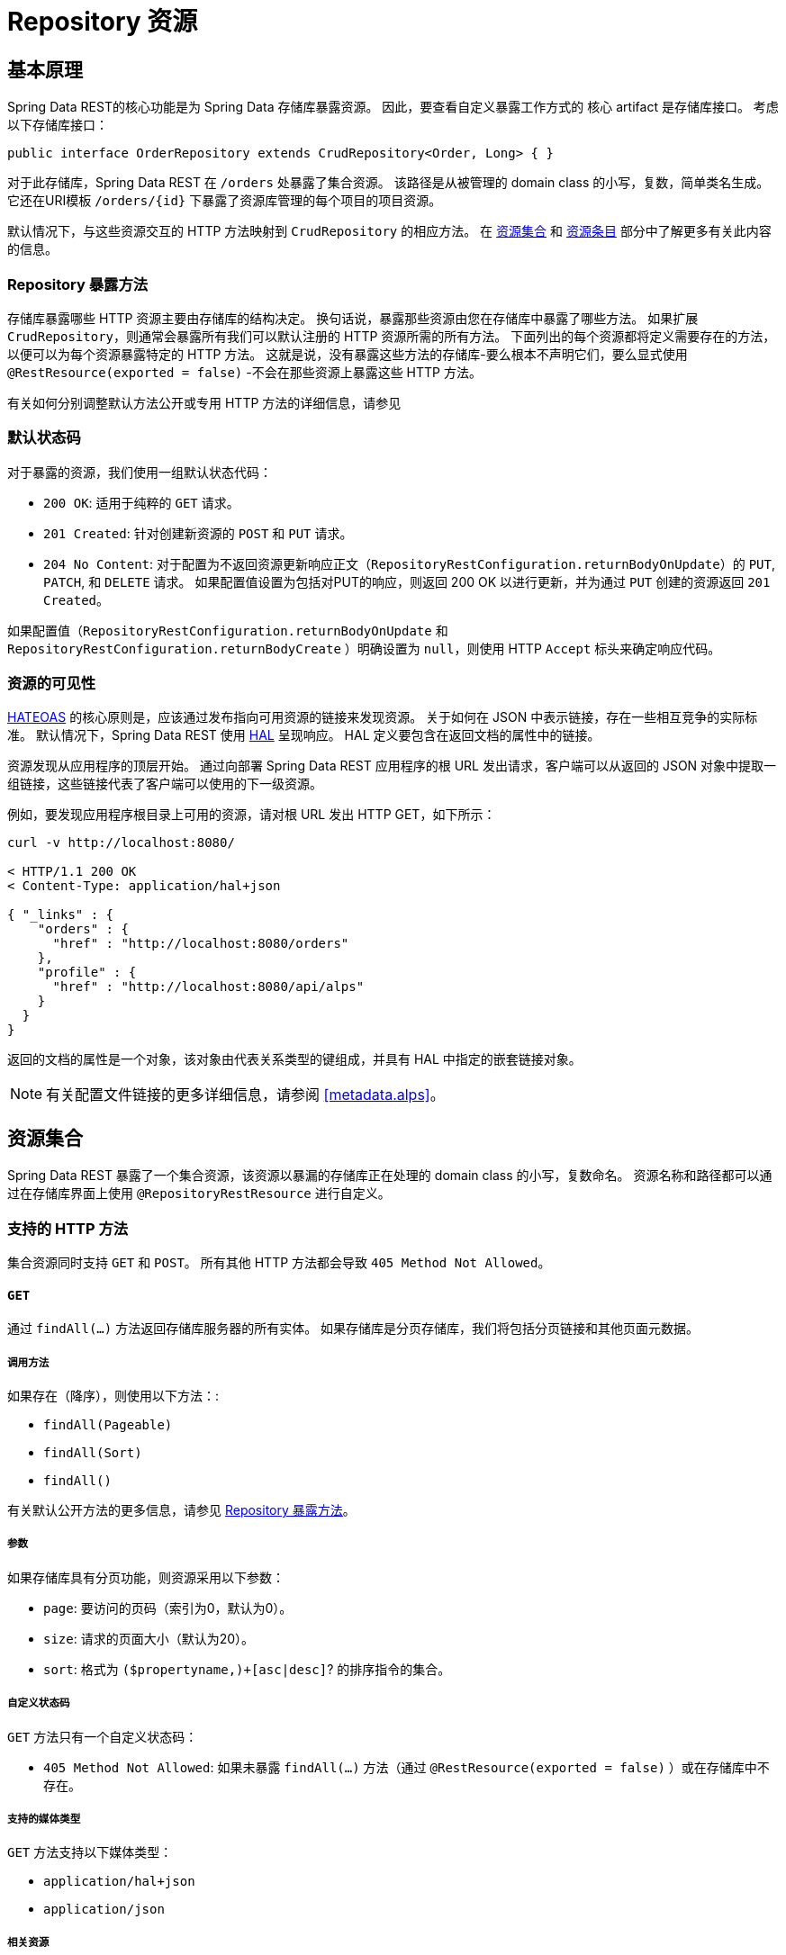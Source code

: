 [[repository-resources]]
= Repository 资源

[[repository-resources.fundamentals]]
== 基本原理

Spring Data REST的核心功能是为 Spring Data 存储库暴露资源。 因此，要查看自定义暴露工作方式的 核心 artifact 是存储库接口。 考虑以下存储库接口：

====
[source]
----
public interface OrderRepository extends CrudRepository<Order, Long> { }
----
====

对于此存储库，Spring Data REST 在  `/orders` 处暴露了集合资源。 该路径是从被管理的 domain class 的小写，复数，简单类名生成。 它还在URI模板  `/orders/{id}`  下暴露了资源库管理的每个项目的项目资源。

默认情况下，与这些资源交互的 HTTP 方法映射到 `CrudRepository` 的相应方法。 在 <<repository-resources.collection-resource,资源集合>>  和 <<repository-resources.item-resource,资源条目>> 部分中了解更多有关此内容的信息。

[[repository-resources.methods]]
=== Repository 暴露方法

存储库暴露哪些 HTTP 资源主要由存储库的结构决定。 换句话说，暴露那些资源由您在存储库中暴露了哪些方法。 如果扩展 `CrudRepository`，则通常会暴露所有我们可以默认注册的 HTTP 资源所需的所有方法。
下面列出的每个资源都将定义需要存在的方法，以便可以为每个资源暴露特定的 HTTP 方法。 这就是说，没有暴露这些方法的存储库-要么根本不声明它们，要么显式使用  `@RestResource(exported = false)`  -不会在那些资源上暴露这些 HTTP 方法。

有关如何分别调整默认方法公开或专用 HTTP 方法的详细信息，请参见

[[repository-resources.default-status-codes]]
=== 默认状态码

对于暴露的资源，我们使用一组默认状态代码：

* `200 OK`: 适用于纯粹的 `GET` 请求。
* `201 Created`: 针对创建新资源的 `POST` 和 `PUT` 请求。
* `204 No Content`: 对于配置为不返回资源更新响应正文（`RepositoryRestConfiguration.returnBodyOnUpdate`）的  `PUT`, `PATCH`, 和 `DELETE` 请求。 如果配置值设置为包括对PUT的响应，则返回 200 OK 以进行更新，并为通过 `PUT` 创建的资源返回 `201 Created`。

如果配置值（`RepositoryRestConfiguration.returnBodyOnUpdate` 和 `RepositoryRestConfiguration.returnBodyCreate` ）明确设置为 `null`，则使用 HTTP `Accept` 标头来确定响应代码。

[[repository-resources.resource-discoverability]]
=== 资源的可见性

https://spring.io/understanding/HATEOAS[HATEOAS] 的核心原则是，应该通过发布指向可用资源的链接来发现资源。 关于如何在 JSON 中表示链接，存在一些相互竞争的实际标准。 默认情况下，Spring Data REST 使用  https://tools.ietf.org/html/draft-kelly-json-hal[HAL]  呈现响应。 HAL 定义要包含在返回文档的属性中的链接。

资源发现从应用程序的顶层开始。 通过向部署 Spring Data REST 应用程序的根 URL 发出请求，客户端可以从返回的 JSON 对象中提取一组链接，这些链接代表了客户端可以使用的下一级资源。

例如，要发现应用程序根目录上可用的资源，请对根 URL 发出 HTTP GET，如下所示：

====
[source]
----
curl -v http://localhost:8080/

< HTTP/1.1 200 OK
< Content-Type: application/hal+json

{ "_links" : {
    "orders" : {
      "href" : "http://localhost:8080/orders"
    },
    "profile" : {
      "href" : "http://localhost:8080/api/alps"
    }
  }
}
----
====

返回的文档的属性是一个对象，该对象由代表关系类型的键组成，并具有 HAL 中指定的嵌套链接对象。

NOTE: 有关配置文件链接的更多详细信息，请参阅 <<metadata.alps>>。

[[repository-resources.collection-resource]]
== 资源集合

Spring Data REST 暴露了一个集合资源，该资源以暴漏的存储库正在处理的 domain class 的小写，复数命名。 资源名称和路径都可以通过在存储库界面上使用 `@RepositoryRestResource` 进行自定义。


=== 支持的 HTTP 方法

集合资源同时支持 `GET` 和 `POST`。 所有其他 HTTP 方法都会导致  `405 Method Not Allowed`。

==== `GET`

通过 `findAll(…)` 方法返回存储库服务器的所有实体。 如果存储库是分页存储库，我们将包括分页链接和其他页面元数据。

===== 调用方法

如果存在（降序），则使用以下方法：:

- `findAll(Pageable)`
- `findAll(Sort)`
- `findAll()`

有关默认公开方法的更多信息，请参见 <<repository-resources.methods>>。

===== 参数

如果存储库具有分页功能，则资源采用以下参数：

* `page`: 要访问的页码（索引为0，默认为0）。
* `size`: 请求的页面大小（默认为20）。
* `sort`: 格式为  `($propertyname,)+[asc|desc]`? 的排序指令的集合。

===== 自定义状态码

`GET` 方法只有一个自定义状态码：

* `405 Method Not Allowed`: 如果未暴露  `findAll(…)`  方法（通过 `@RestResource(exported = false)` ）或在存储库中不存在。

===== 支持的媒体类型

`GET` 方法支持以下媒体类型：

* `application/hal+json`
* `application/json`

===== 相关资源

`GET` 方法支持发现相关资源的单个链接：

* `search`: 如果后台存储库暴露了查询方法，则为  <<repository-resources.search-resource,search resource>>。

==== `HEAD`

`HEAD` 方法返回资源集合是否可用。 它没有状态码，媒体类型或相关资源。

===== 调用方法

如果存在（降序），则使用以下方法：

- `findAll(Pageable)`
- `findAll(Sort)`
- `findAll()`

有关默认公开方法的更多信息，请参见 <<repository-resources.methods>>。

==== `POST`

`POST` 方法从给定的请求主体创建一个新实体。

===== 调用方法

如果存在（降序），则使用以下方法：

- `save(…)`

有关默认公开方法的更多信息，请参见 <<repository-resources.methods>>。

===== 自定义状态码

`POST` 方法只有一个自定义状态码

* `405 Method Not Allowed`: 如果未暴露  `save(…)` 方法（通过  `@RestResource(exported = false)`）或完全不存在于存储库中。

===== 支持的媒体类型

`POST` 支持以下媒体类型

* application/hal+json
* application/json

[[repository-resources.item-resource]]
== 资源条目

Spring Data REST 将单个集合资源条目暴露为集合资源的子资源。

=== 支持的 HTTP 方法

条目资源通常支持 `GET`, `PUT`, `PATCH`, 和 `DELETE` ，除非显式配置禁止这样做（有关详细信息，请参见  "`<<repository-resources.association-resource>>`"）。

==== GET

`GET` 方法返回单个实体。

===== 方法调用

如果存在（降序），则使用以下方法：:

- `findById(…)`

有关默认公开方法的更多信息，请参见 <<repository-resources.methods>>。

===== 自定义状态码

`GET` 方法只有一个状态码

* `405 Method Not Allowed`: 如果 `findOne(…)` 没有暴露 (通过 `@RestResource(exported = false)`) 或在存储库中不存在

===== 支持的媒体类型

`GET` 方法支持以下媒体类型

* application/hal+json
* application/json

===== 相关资源

对于 domain 类型的每个关联，我们暴露以 `association` 属性命名的链接。 您可以通过在属性上使用 ``@RestResource` 来自定义此行为。 相关资源属于 <<repository-resources.association-resource,association resource>> 类型。

==== `HEAD`

`HEAD` 方法返回此资源是否可用。 它没有状态码，媒体类型或相关资源。

===== 调用方法

如果存在（降序），则使用以下方法：

- `findById(…)`

有关默认公开方法的更多信息，请参见 <<repository-resources.methods>>。

==== `PUT`

`PUT` 方法用提供的请求主体替换目标资源的状态(也就是更新资源)。

===== 调用方法

如果存在（降序），则使用以下方法：

- `save(…)`

有关默认公开方法的更多信息，请参见 <<repository-resources.methods>>。

===== 自定义状态码

`PUT` 方法只有一个自定义状态码：

* `405 Method Not Allowed`: 如果未暴露  `save(…)` 方法（通过  `@RestResource(exported = false)`）或完全不存在于存储库中。

===== 支持的媒体类型

`PUT` 方法支持以下媒体类型

* application/hal+json
* application/json

==== `PATCH`

`PATCH` 方法类似于  `PUT`  方法，但是用于更新部分资源状态。

===== 方法调用

如果存在（降序），则使用以下方法：

- `save(…)`

有关默认公开方法的更多信息，请参见 <<repository-resources.methods>>。

===== 自定义状态码

`PATCH` 方法只有一个自定义状态码：

* `405 Method Not Allowed`: 如果未暴露  `save(…)` 方法（通过  `@RestResource(exported = false)`）或完全不存在于存储库中。

===== 支持的媒体类型

`PATCH` 方法支持以下媒体类型

* application/hal+json
* application/json
* https://tools.ietf.org/html/rfc6902[application/patch+json]
* https://tools.ietf.org/html/rfc7386[application/merge-patch+json]

==== `DELETE`

`DELETE` 方法删除暴露的资源。

===== 方法调用

如果存在（降序），则使用以下方法：

- `delete(T)`
- `delete(ID)`
- `delete(Iterable)`

有关默认公开方法的更多信息，请参见 <<repository-resources.methods>>。

===== 自定义状态码

`DELETE` 方法只有一个自定义状态码：

* `405 Method Not Allowed`: 如果未暴露   `delete(…)` 方法（通过  `@RestResource(exported = false)`）或完全不存在于存储库中。

[[repository-resources.association-resource]]
== 关联资源

Spring Data REST 暴露每个条目资源关联的子资源。资源的名称和路径默认为关联属性的名称，可以使用关联属性上的  `@RestResource` 进行自定义。

=== 支持的 HTTP 方法

关联资源支持以下媒体类型：

* GET
* PUT
* POST
* DELETE

==== `GET`

`GET` 方法返回关联资源的状态。

===== 支持的媒体类型

`GET` 方法支持以下媒体类型

* application/hal+json
* application/json

==== `PUT`

`PUT` 方法将给定 URI 指向的资源绑定到资源。

===== 自定义状态码

`PUT` 方法只有一个自定义状态码：

* `400 Bad Request`:当为一对一关联提供多个URI时。

===== 支持的媒体类型

`PUT` 方法支持以下媒体类型

* text/uri-list: 指向要绑定到关联的资源的URI。

==== `POST`

只有集合关联才支持 `POST` 方法。 它将新元素添加到集合中。

===== 支持的媒体类型

`POST` 方法支持以下媒体类型

* text/uri-list: 指向要添加到关联中的资源的URI。

==== `DELETE`

`DELETE` 方法解除了关联。

===== 自定义状态码

`POST` 方法只有一个自定义状态码：

* `405 Method Not Allowed`: 当关联为必选时。

[[repository-resources.search-resource]]
== 搜索资源

搜索资源返回由存储库暴露的所有查询方法的链接。可以使用方法声明中的 `@RestResource` 来修改查询方法资源的路径和名称。

=== 支持的 HTTP 方法

由于搜索资源是只读资源，因此它仅支持 `GET` 方法。

==== `GET`

`GET` 方法返回指向各个查询方法资源的链接列表。

===== 支持的媒体类型

`GET` 方法支持以下媒体类型

* application/hal+json
* application/json

===== 相关资源

对于存储库中声明的每个查询方法，我们都暴露一个 <<repository-resources.query-method-resource,查询方法资源>>。 如果资源支持分页，则指向该资源的 URI 是包含分页参数的 URI 模板。

==== `HEAD`

`HEAD` 方法返回搜索资源是否可用。 404 返回码表示没有可用的查询方法资源。

[[repository-resources.query-method-resource]]
== 查询方法资源

查询方法资源通过存储库接口上的单个查询方法执行查询。

=== 支持的 HTTP 方法

由于搜索资源是只读资源，因此仅支持 `GET`。

==== `GET`

`GET` 方法返回查询执行的结果。

===== 参数

如果查询方法具有分页功能（在指向资源的 URI 模板中指示），则该资源采用以下参数：

* `page`: 页码（索引为0，默认为0）。
* `size`: 每页的大小 (默认 20).
* `sort`: 格式为 `($propertyname,)+[asc|desc]`? 的排序指令的集合。

===== 支持的媒体类型

`GET` 方法支持以下媒体类型

* `application/hal+json`
* `application/json`

==== `HEAD`

`HEAD` 方法返回查询方法资源是否可用。
